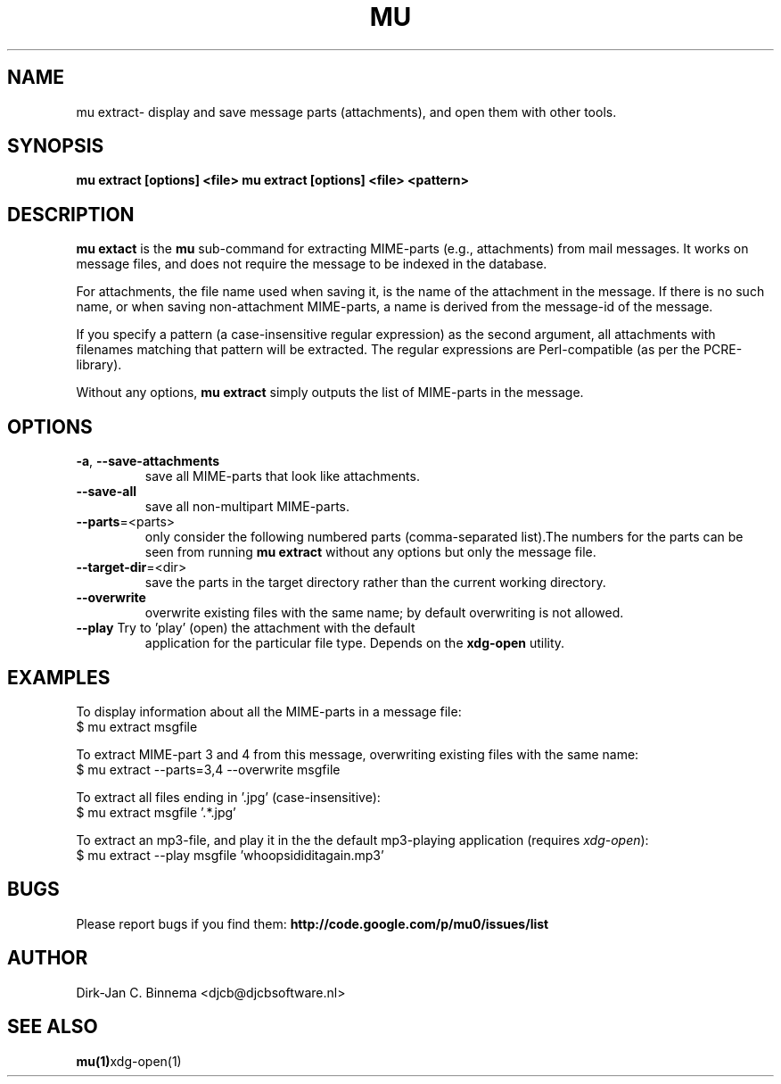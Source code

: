 .TH MU EXTRACT 1 "May 2011" "User Manuals"

.SH NAME 

mu extract\- display and save message parts (attachments), and open them with
other tools.

.SH SYNOPSIS

.B mu extract [options] <file>
.B mu extract [options] <file> <pattern>

.SH DESCRIPTION

\fBmu extact\fR is the \fBmu\fR sub-command for extracting MIME-parts (e.g.,
attachments) from mail messages. It works on message files, and does not
require the message to be indexed in the database.

For attachments, the file name used when saving it, is the name of the
attachment in the message. If there is no such name, or when saving
non-attachment MIME-parts, a name is derived from the message-id of the
message.

If you specify a pattern (a case-insensitive regular expression) as the second
argument, all attachments with filenames matching that pattern will be
extracted. The regular expressions are Perl-compatible (as per the
PCRE-library).

Without any options, \fBmu extract\fR simply outputs the list of MIME-parts in
the message.

.SH OPTIONS

.TP
\fB\-a\fR, \fB\-\-save\-attachments\fR
save all MIME-parts that look like attachments.

.TP
\fB\-\-save\-all\fR
save all non-multipart MIME-parts.

.TP
\fB\-\-parts\fR=<parts>
only consider the following numbered parts
(comma-separated list).The numbers for the parts can be seen from running
\fBmu extract\fR without any options but only the message file.

.TP
\fB\-\-target\-dir\fR=<dir>
save the parts in the target directory rather than
the current working directory.

.TP
\fB\-\-overwrite\fR
overwrite existing files with the same name; by default overwriting is not
allowed.

.TP
\fB\-\-play\fR Try to 'play' (open) the attachment with the default
application for the particular file type. Depends on the \fBxdg-open\fR
utility.

.SH EXAMPLES

To display information about all the MIME-parts in a message file:
.nf
   $ mu extract msgfile
.fi

To extract MIME-part 3 and 4 from this message, overwriting existing files
with the same name:
.nf
   $ mu extract --parts=3,4 --overwrite msgfile
.fi

To extract all files ending in '.jpg' (case-insensitive):
.nf
   $ mu extract msgfile '.*\.jpg'
.fi

To extract an mp3-file, and play it in the the default mp3-playing application
(requires \fIxdg-open\fR): 
.nf
   $ mu extract --play msgfile 'whoopsididitagain.mp3'
.fi

.SH BUGS

Please report bugs if you find them:
.BR http://code.google.com/p/mu0/issues/list

.SH AUTHOR

Dirk-Jan C. Binnema <djcb@djcbsoftware.nl>

.SH "SEE ALSO"

.BR mu(1) xdg-open(1)
